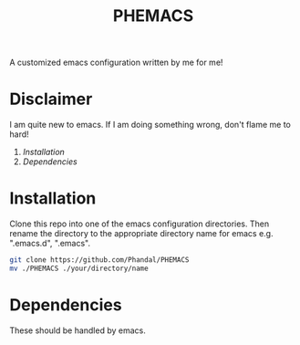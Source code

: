 #+TITLE: PHEMACS

A customized emacs configuration written by me for me!

* Disclaimer
I am quite new to emacs. If I am doing something wrong, don't flame me to hard!

1. [[*Installation][Installation]]
2. [[*Dependencies][Dependencies]]

* Installation
Clone this repo into one of the emacs configuration directories. Then rename the directory to the appropriate directory name for emacs e.g. ".emacs.d", ".emacs".
#+BEGIN_SRC sh
git clone https://github.com/Phandal/PHEMACS
mv ./PHEMACS ./your/directory/name
#+END_SRC
* Dependencies
These should be handled by emacs.

